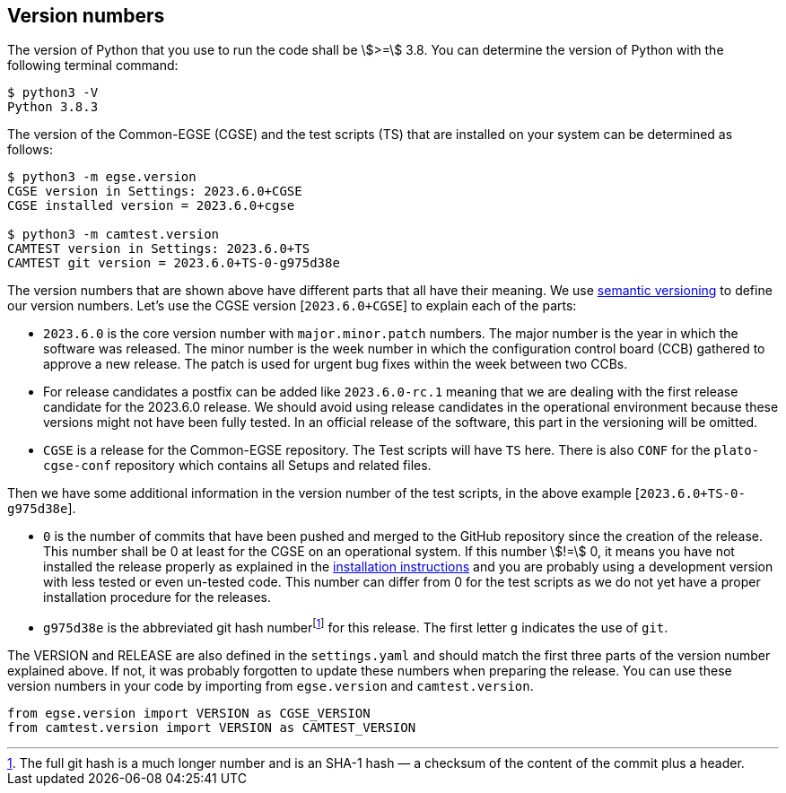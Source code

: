 [#version-numbers]
== Version numbers

The version of Python that you use to run the code shall be asciimath:[>=] 3.8. You can determine the version of Python with the following terminal command:

----
$ python3 -V
Python 3.8.3
----

The version of the Common-EGSE (CGSE) and the test scripts (TS) that are installed on your system can be determined as follows:

----
$ python3 -m egse.version
CGSE version in Settings: 2023.6.0+CGSE
CGSE installed version = 2023.6.0+cgse

$ python3 -m camtest.version
CAMTEST version in Settings: 2023.6.0+TS
CAMTEST git version = 2023.6.0+TS-0-g975d38e
----

The version numbers that are shown above have different parts that all have their meaning. We use  https://semver.org:[semantic versioning] to define our version numbers. Let's use the CGSE version [`2023.6.0+CGSE`] to explain each of the parts:

* `2023.6.0` is the core version number with `major.minor.patch` numbers. The major number is the year in which the software was released. The minor number is the week number in which the configuration control board (CCB) gathered to approve a new release. The patch is used for urgent bug fixes within the week between two CCBs.
* For release candidates a postfix can be added like `2023.6.0-rc.1` meaning that we are dealing with the first release candidate for the 2023.6.0 release. We should avoid using release candidates in the operational environment because these versions might not have been fully tested. In an official release of the software, this part in the versioning will be omitted.
* `CGSE` is a release for the Common-EGSE repository. The Test scripts will have `TS` here. There is also `CONF` for the `plato-cgse-conf` repository which contains all Setups and related files.

Then we have some additional information in the version number of the test scripts, in the above example [`2023.6.0+TS-0-g975d38e`].

* `0` is the number of commits that have been pushed and merged to the GitHub repository since the creation of the release. This number shall be 0 at least for the CGSE on an operational system. If this number stem:[!=] 0, it means you have not installed the release properly as explained in the link:installation-manual.html[installation instructions] and you are probably using a development version with less tested or even un-tested code. This number can differ from 0 for the test scripts as we do not yet have a proper installation procedure for the releases.
* `g975d38e` is the abbreviated git hash numberfootnote:[The full git hash is a much longer number and is an SHA-1 hash — a checksum of the content of the commit plus a header.] for this release. The first letter `g` indicates the use of `git`.

The VERSION and RELEASE are also defined in the `settings.yaml` and should match the first three parts of the version number explained above. If not, it was probably forgotten to update these numbers when preparing the release. You can use these version numbers in your code by importing from `egse.version` and `camtest.version`.

----
from egse.version import VERSION as CGSE_VERSION
from camtest.version import VERSION as CAMTEST_VERSION
----
